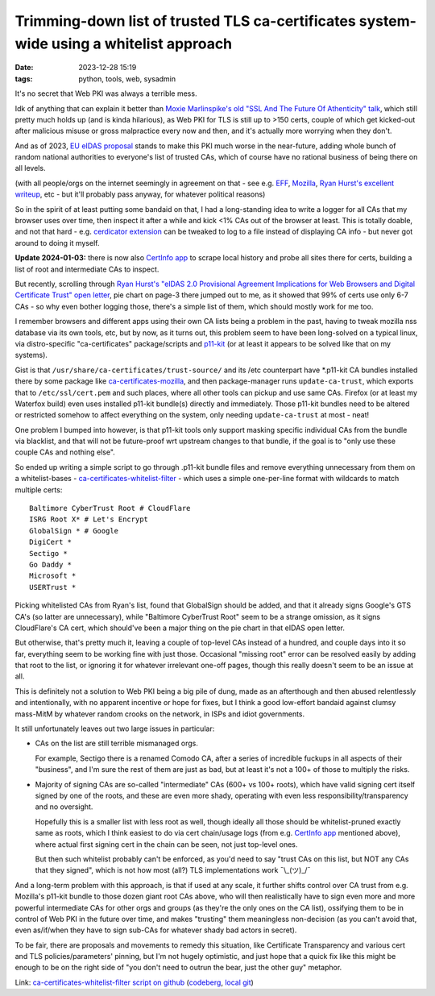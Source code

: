 Trimming-down list of trusted TLS ca-certificates system-wide using a whitelist approach
########################################################################################

:date: 2023-12-28 15:19
:tags: python, tools, web, sysadmin


It's no secret that Web PKI was always a terrible mess.

Idk of anything that can explain it better than `Moxie Marlinspike's old
"SSL And The Future Of Athenticity" talk`_, which still pretty much holds up
(and is kinda hilarious), as Web PKI for TLS is still up to >150 certs,
couple of which get kicked-out after malicious misuse or gross malpractice
every now and then, and it's actually more worrying when they don't.

And as of 2023, `EU eIDAS proposal`_ stands to make this PKI much worse in the
near-future, adding whole bunch of random national authorities to everyone's
list of trusted CAs, which of course have no rational business of being there
on all levels.

(with all people/orgs on the internet seemingly in agreement on that - see e.g.
EFF_, Mozilla_, `Ryan Hurst's excellent writeup`_, etc - but it'll probably pass
anyway, for whatever political reasons)

So in the spirit of at least putting some bandaid on that, I had a long-standing
idea to write a logger for all CAs that my browser uses over time, then inspect
it after a while and kick <1% CAs out of the browser at least.
This is totally doable, and not that hard - e.g. `cerdicator extension`_ can be
tweaked to log to a file instead of displaying CA info - but never got around to
doing it myself.

**Update 2024-01-03:** there is now also `CertInfo app`_ to scrape local history and
probe all sites there for certs, building a list of root and intermediate CAs to inspect.

But recently, scrolling through `Ryan Hurst's "eIDAS 2.0 Provisional Agreement
Implications for Web Browsers and Digital Certificate Trust" open letter`_,
pie chart on page-3 there jumped out to me, as it showed that 99% of certs use
only 6-7 CAs - so why even bother logging those, there's a simple list of them,
which should mostly work for me too.

I remember browsers and different apps using their own CA lists being a problem
in the past, having to tweak mozilla nss database via its own tools, etc,
but by now, as it turns out, this problem seem to have been long-solved on a
typical linux, via distro-specific "ca-certificates" package/scripts and p11-kit_
(or at least it appears to be solved like that on my systems).

Gist is that ``/usr/share/ca-certificates/trust-source/`` and its /etc
counterpart have \*.p11-kit CA bundles installed there by some package like
ca-certificates-mozilla_, and then package-manager runs ``update-ca-trust``,
which exports that to ``/etc/ssl/cert.pem`` and such places, where all other
tools can pickup and use same CAs.
Firefox (or at least my Waterfox build) even uses installed p11-kit bundle(s)
directly and immediately.
Those p11-kit bundles need to be altered or restricted somehow to affect
everything on the system, only needing ``update-ca-trust`` at most - neat!

One problem I bumped into however, is that p11-kit tools only support masking
specific individual CAs from the bundle via blacklist, and that will not be
future-proof wrt upstream changes to that bundle, if the goal is to "only use
these couple CAs and nothing else".

So ended up writing a simple script to go through .p11-kit bundle files and remove
everything unnecessary from them on a whitelist-bases - ca-certificates-whitelist-filter_ -
which uses a simple one-per-line format with wildcards to match multiple certs::

  Baltimore CyberTrust Root # CloudFlare
  ISRG Root X* # Let's Encrypt
  GlobalSign * # Google
  DigiCert *
  Sectigo *
  Go Daddy *
  Microsoft *
  USERTrust *

Picking whitelisted CAs from Ryan's list, found that GlobalSign should be added,
and that it already signs Google's GTS CA's (so latter are unnecessary), while
"Baltimore CyberTrust Root" seem to be a strange omission, as it signs CloudFlare's
CA cert, which should've been a major thing on the pie chart in that eIDAS open letter.

But otherwise, that's pretty much it, leaving a couple of top-level CAs instead
of a hundred, and couple days into it so far, everything seem to be working fine
with just those.
Occasional "missing root" error can be resolved easily by adding that root to the list,
or ignoring it for whatever irrelevant one-off pages, though this really doesn't seem
to be an issue at all.

This is definitely not a solution to Web PKI being a big pile of dung, made as
an afterthough and then abused relentlessly and intentionally, with no apparent
incentive or hope for fixes, but I think a good low-effort bandaid against clumsy
mass-MitM by whatever random crooks on the network, in ISPs and idiot governments.

It still unfortunately leaves out two large issues in particular:

- CAs on the list are still terrible mismanaged orgs.

  For example, Sectigo there is a renamed Comodo CA, after a series of incredible
  fuckups in all aspects of their "business", and I'm sure the rest of them are
  just as bad, but at least it's not a 100+ of those to multiply the risks.

- Majority of signing CAs are so-called "intermediate" CAs (600+ vs 100+ roots),
  which have valid signing cert itself signed by one of the roots, and these are even
  more shady, operating with even less responsibility/transparency and no oversight.

  Hopefully this is a smaller list with less root as well, though ideally all
  those should be whitelist-pruned exactly same as roots, which I think easiest
  to do via cert chain/usage logs (from e.g. `CertInfo app`_ mentioned above),
  where actual first signing cert in the chain can be seen, not just top-level ones.

  But then such whitelist probably can't be enforced, as you'd need to say
  "trust CAs on this list, but NOT any CAs that they signed",
  which is not how most (all?) TLS implementations work ¯\\\_(ツ)\_/¯

And a long-term problem with this approach, is that if used at any scale, it
further shifts control over CA trust from e.g. Mozilla's p11-kit bundle to those
dozen giant root CAs above, who will then realistically have to sign even more
and more powerful intermediate CAs for other orgs and groups (as they're the
only ones on the CA list), ossifying them to be in control of Web PKI in the
future over time, and makes "trusting" them meaningless non-decision (as you
can't avoid that, even as/if/when they have to sign sub-CAs for whatever shady
bad actors in secret).

To be fair, there are proposals and movements to remedy this situation, like
Certificate Transparency and various cert and TLS policies/parameters' pinning,
but I'm not hugely optimistic, and just hope that a quick fix like this might be
enough to be on the right side of "you don't need to outrun the bear, just the
other guy" metaphor.

Link: `ca-certificates-whitelist-filter script on github`_ (codeberg_, `local git`_)


.. _Moxie Marlinspike's old "SSL And The Future Of Athenticity" talk:
  https://www.youtube.com/watch?v=UawS3_iuHoA
.. _EU eIDAS proposal: https://www.theregister.com/2023/11/08/europe_eidas_browser/
.. _EFF: https://www.eff.org/deeplinks/2022/12/eidas-20-sets-dangerous-precedent-web-security
.. _Mozilla: https://blog.mozilla.org/netpolicy/files/2023/11/eIDAS-Industry-Letter.pdf
.. _Ryan Hurst's excellent writeup:
  https://docs.google.com/document/d/1sGzaE9QTs-qorr4BTqKAe0AaGKjt5GagyEevDoavWU0/edit#heading=h.ipo800ypudh3
.. _cerdicator extension: https://github.com/JamesTheAwesomeDude/cerdicator/
.. _CertInfo app: https://github.com/RaymiiOrg/CertInfo/
.. _Ryan Hurst's "eIDAS 2.0 Provisional Agreement Implications for Web Browsers and Digital Certificate Trust" open letter:
  https://docs.google.com/document/d/1sGzaE9QTs-qorr4BTqKAe0AaGKjt5GagyEevDoavWU0/edit#heading=h.ipo800ypudh3
.. _p11-kit: https://p11-glue.github.io/p11-glue/
.. _ca-certificates-mozilla: https://archlinux.org/packages/core/x86_64/ca-certificates-mozilla/
.. _ca-certificates-whitelist-filter: https://github.com/mk-fg/ca-certificates-whitelist-filter
.. _ca-certificates-whitelist-filter script on github:
  https://github.com/mk-fg/ca-certificates-whitelist-filter
.. _codeberg: https://codeberg.org/mk-fg/ca-certificates-whitelist-filter
.. _local git: https://fraggod.net/code/git/ca-certificates-whitelist-filter
